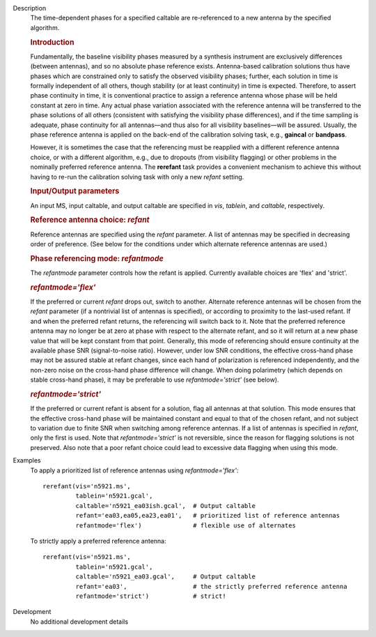 

.. _Description:

Description
   The time-dependent phases for a specified caltable are
   re-referenced to a new antenna by the specified algorithm.
   
   .. rubric:: Introduction

   Fundamentally, the baseline visibility phases measured by a
   synthesis instrument are exclusively differences (between
   antennas), and so no absolute phase reference exists.
   Antenna-based calibration solutions thus have phases which are
   constrained only to satisfy the observed visibility phases;
   further, each solution in time is formally independent of all
   others, though stability (or at least continuity) in time is
   expected. Therefore, to assert phase continuity in time, it is
   conventional practice to assign a reference antenna whose phase
   will be held constant at zero in time. Any actual phase variation
   associated with the reference antenna will be transferred to the
   phase solutions of all others (consistent with satisfying the
   visibility phase differences), and if the time sampling is
   adequate, phase continuity for all antennas—and thus also for all
   visibility baselines—will be assured. Usually, the phase reference
   antenna is applied on the back-end of the calibration solving
   task, e.g., **gaincal** or **bandpass**.
   
   However, it is sometimes the case that the referencing must be
   reapplied with a different reference antenna choice, or with a
   different algorithm, e.g., due to dropouts (from visibility
   flagging) or other problems in the nominally preferred reference
   antenna. The **rerefant** task provides a convenient mechanism to
   achieve this without having to re-run the calibration solving task
   with only a new *refant* setting.
   
   .. rubric:: Input/Output parameters
   
   An input MS, input caltable, and output caltable are specified in
   *vis*, *tablein*, and *caltable*, respectively.
   
   .. rubric:: Reference antenna choice: *refant*
   
   Reference antennas are specified using the *refant* parameter. A
   list of antennas may be specified in decreasing order of
   preference. (See below for the conditions under which alternate
   reference antennas are used.)

   .. rubric:: Phase referencing mode: *refantmode*
   
   The *refantmode* parameter controls how the refant is applied.
   Currently available choices are 'flex' and 'strict'.
   
   .. rubric:: *refantmode='flex'*
   
   If the preferred or current *refant* drops out, switch to another.
   Alternate reference antennas will be chosen from the *refant*
   parameter (if a nontrivial list of antennas is specified), or
   according to proximity to the last-used refant. If and when the
   preferred refant returns, the referencing will switch back to it.
   Note that the preferred reference antenna may no longer be at zero
   at phase with respect to the alternate refant, and so it will
   return at a new phase value that will be kept constant from that
   point. Generally, this mode of referencing should ensure
   continuity at the available phase SNR (signal-to-noise ratio).
   However, under low SNR conditions, the effective cross-hand phase
   may not be assured stable at refant changes, since each hand of
   polarization is referenced independently, and the non-zero noise
   on the cross-hand phase difference will change. When doing
   polarimetry (which depends on stable cross-hand phase), it may be
   preferable to use *refantmode='strict'* (see below).
   
   .. rubric:: *refantmode='strict'*
   
   If the preferred or current refant is absent for a solution, flag
   all antennas at that solution. This mode ensures that the
   effective cross-hand phase will be maintained constant and equal
   to that of the chosen refant, and not subject to variation due to
   finite SNR when switching among reference antennas. If a list of
   antennas is specified in *refant*, only the first is used. Note
   that *refantmode='strict'* is not reversible, since the reason for
   flagging solutions is not preserved. Also note that a poor refant
   choice could lead to excessive data flagging when using this mode.
   

.. _Examples:

Examples
   To apply a prioritized list of reference antennas using
   *refantmode='flex'*:
   
   ::
   
      rerefant(vis='n5921.ms',
               tablein='n5921.gcal',
               caltable='n5921_ea03ish.gcal',  # Output caltable
               refant='ea03,ea05,ea23,ea01',   # prioritized list of reference antennas
               refantmode='flex')              # flexible use of alternates
   
   To strictly apply a preferred reference antenna:
   
   ::
   
      rerefant(vis='n5921.ms',
               tablein='n5921.gcal',
               caltable='n5921_ea03.gcal',     # Output caltable
               refant='ea03',                  # the strictly preferred reference antenna
               refantmode='strict')            # strict!


.. _Development:

Development
   No additional development details

